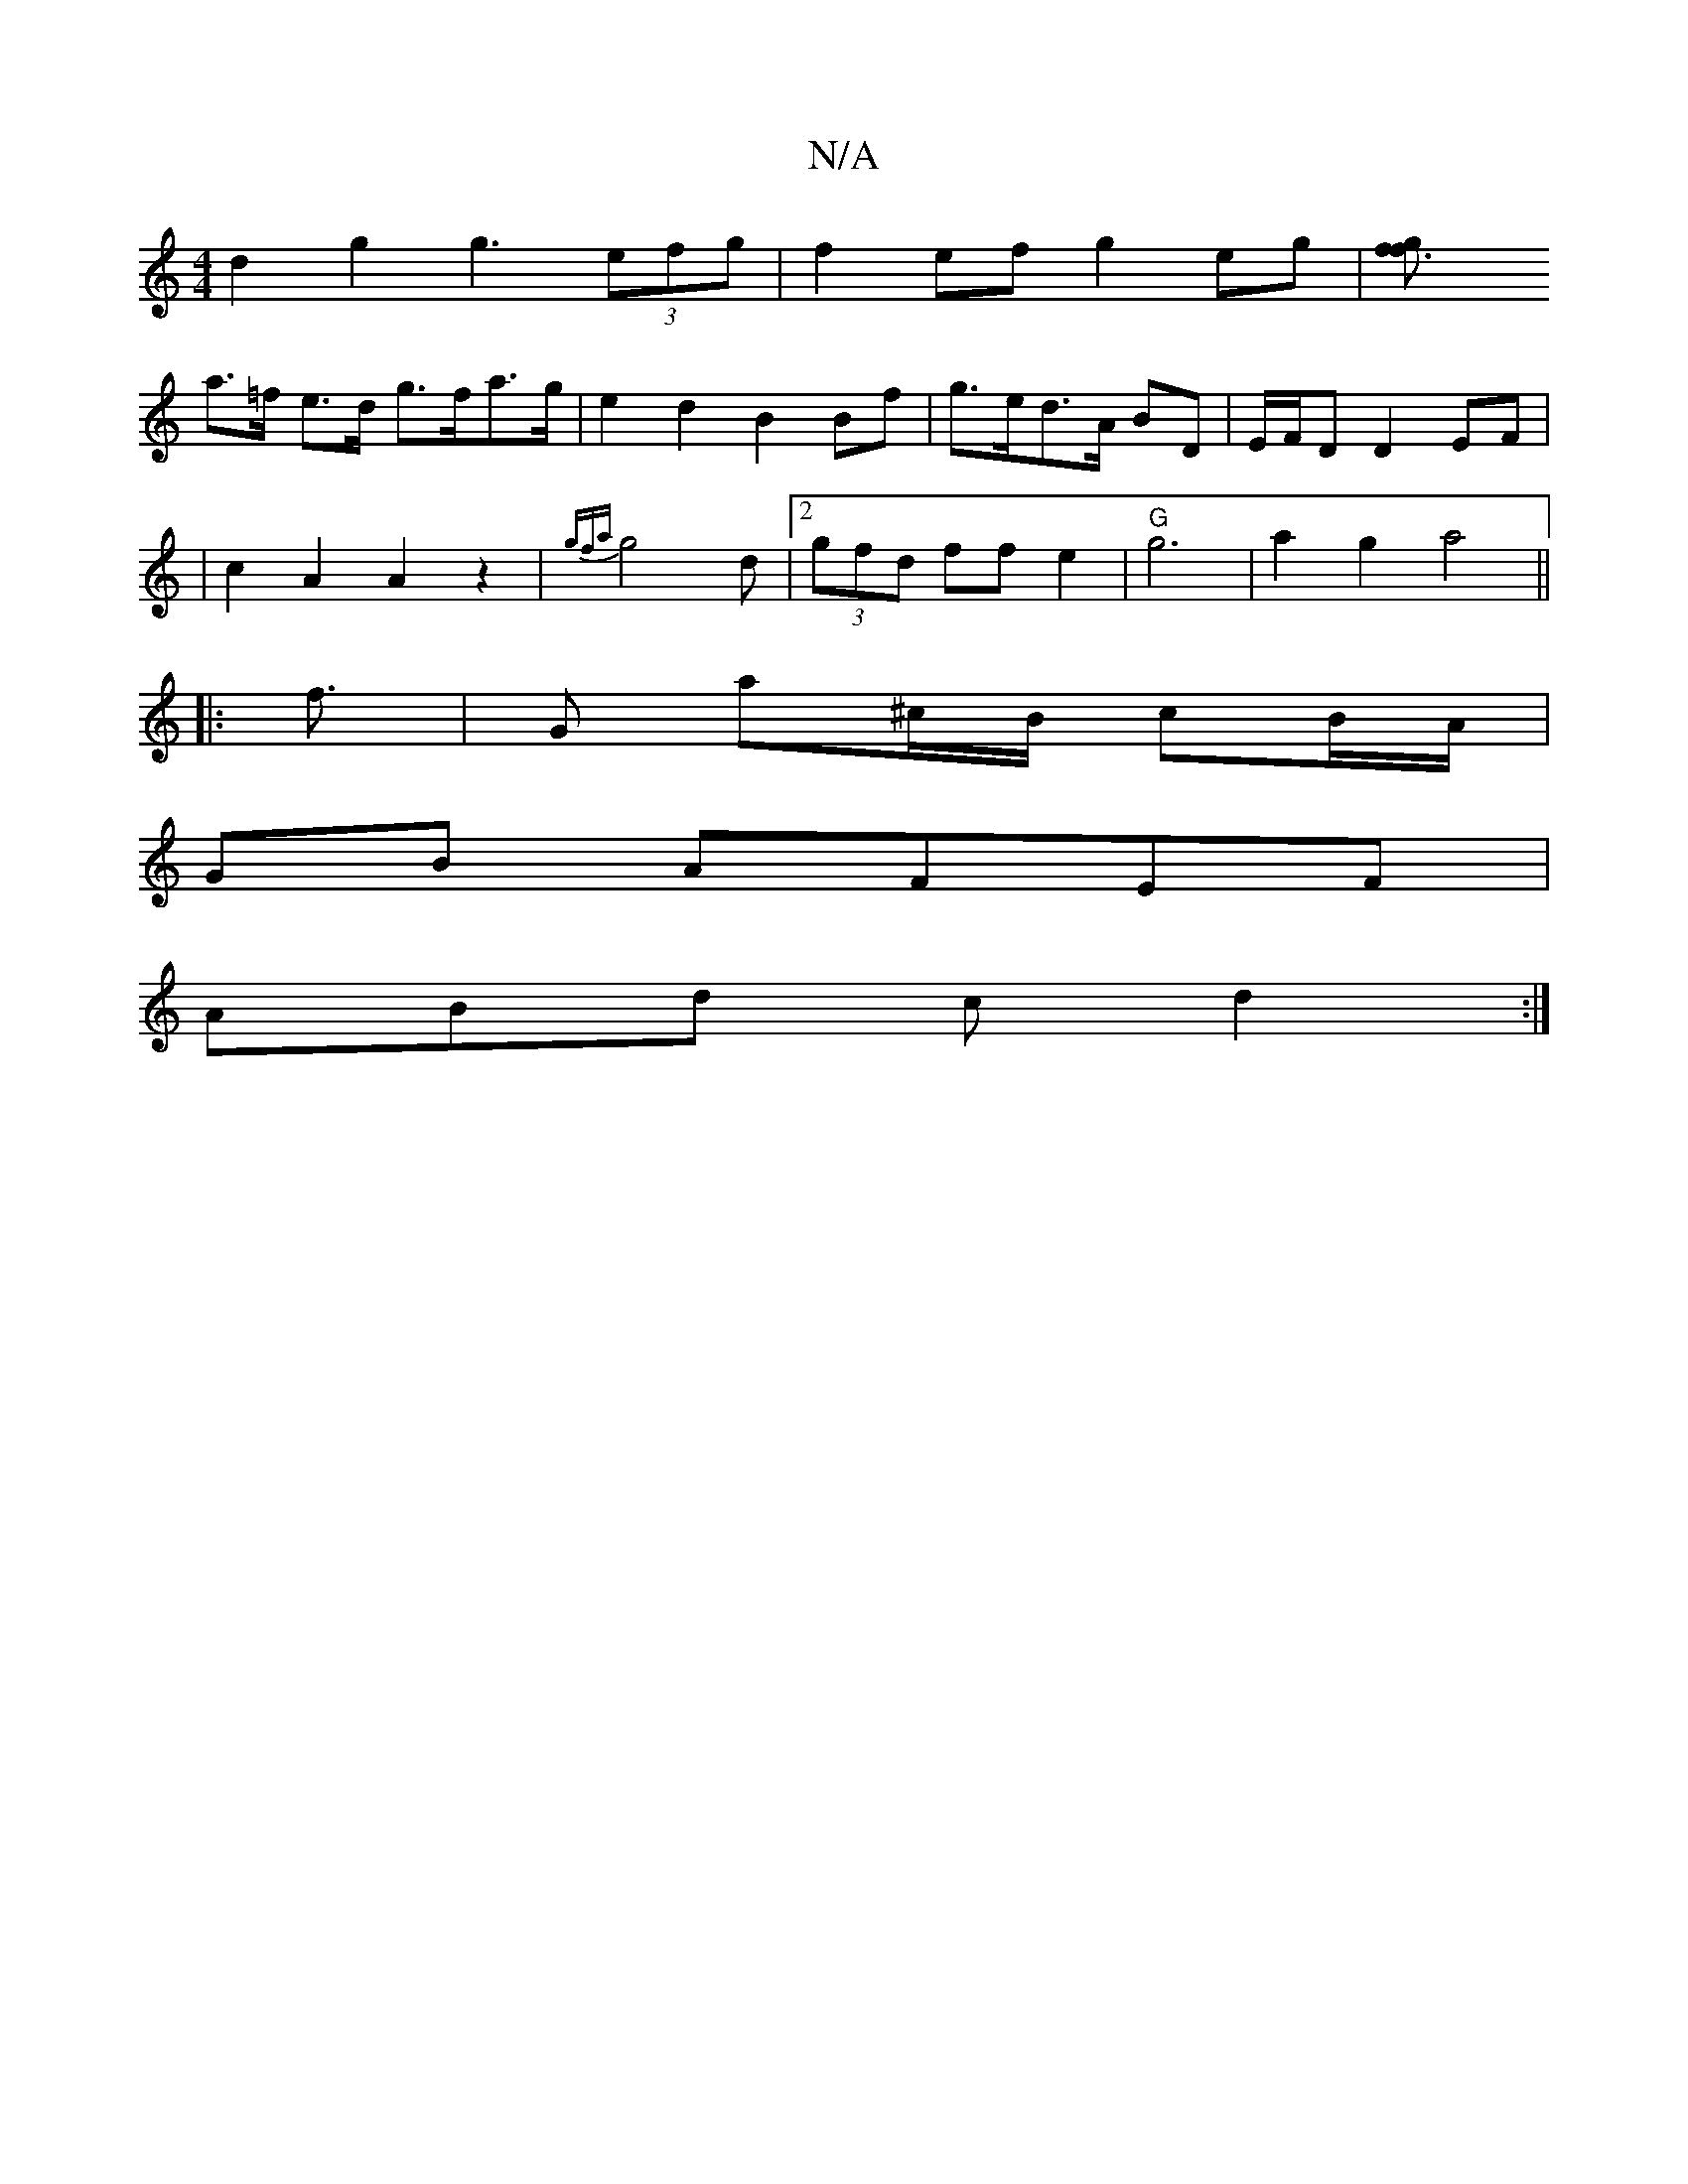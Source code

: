 X:1
T:N/A
M:4/4
R:N/A
K:Cmajor
d2g2 g3 (3efg|f2 ef g2 eg|[f3gf2|
a>=f e>d g>fa>g | e2 d2 B2 Bf |g>ed>A BD | E/F/D D2 EF |
|
c2A2 A2 z2|{gfa}g4 d |[2 (3gfd ff e2 | "G" g6 | a2 g2 a4 ||
|: f3/2|G a^c/B/ cB/A/ |
GB AFEF |
ABd c d2 :|2